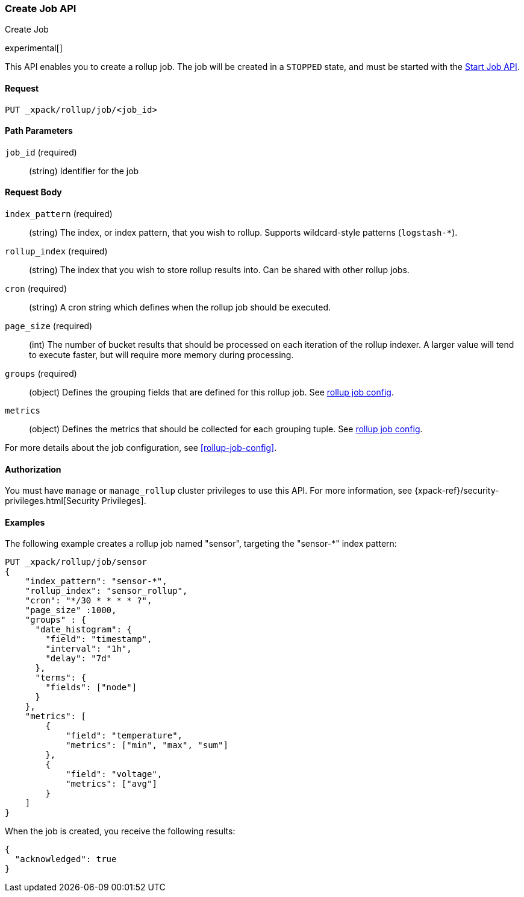[role="xpack"]
[testenv="basic"]
[[rollup-put-job]]
=== Create Job API
++++
<titleabbrev>Create Job</titleabbrev>
++++

experimental[]

This API enables you to create a rollup job.  The job will be created in a `STOPPED` state, and must be
started with the <<rollup-start-job,Start Job API>>.

==== Request

`PUT _xpack/rollup/job/<job_id>`

//===== Description

==== Path Parameters

`job_id` (required)::
  (string) Identifier for the job


==== Request Body

`index_pattern` (required)::
  (string) The index, or index pattern, that you wish to rollup.  Supports wildcard-style patterns (`logstash-*`).

`rollup_index` (required)::
  (string) The index that you wish to store rollup results into.  Can be shared with other rollup jobs.

`cron` (required)::
  (string) A cron string which defines when the rollup job should be executed.

`page_size` (required)::
  (int) The number of bucket results that should be processed on each iteration of the rollup indexer.  A larger value
  will tend to execute faster, but will require more memory during processing.

`groups` (required)::
  (object) Defines the grouping fields that are defined for this rollup job. See <<rollup-job-config,rollup job config>>.

`metrics`::
   (object) Defines the metrics that should be collected for each grouping tuple. See <<rollup-job-config,rollup job config>>.

For more details about the job configuration, see <<rollup-job-config>>.

==== Authorization

You must have `manage` or `manage_rollup` cluster privileges to use this API.
For more information, see
{xpack-ref}/security-privileges.html[Security Privileges].


==== Examples

The following example creates a rollup job named "sensor", targeting the "sensor-*" index pattern:

[source,js]
--------------------------------------------------
PUT _xpack/rollup/job/sensor
{
    "index_pattern": "sensor-*",
    "rollup_index": "sensor_rollup",
    "cron": "*/30 * * * * ?",
    "page_size" :1000,
    "groups" : {
      "date_histogram": {
        "field": "timestamp",
        "interval": "1h",
        "delay": "7d"
      },
      "terms": {
        "fields": ["node"]
      }
    },
    "metrics": [
        {
            "field": "temperature",
            "metrics": ["min", "max", "sum"]
        },
        {
            "field": "voltage",
            "metrics": ["avg"]
        }
    ]
}
--------------------------------------------------
// CONSOLE
// TEST[setup:sensor_index]

When the job is created, you receive the following results:

[source,js]
----
{
  "acknowledged": true
}
----
// TESTRESPONSE